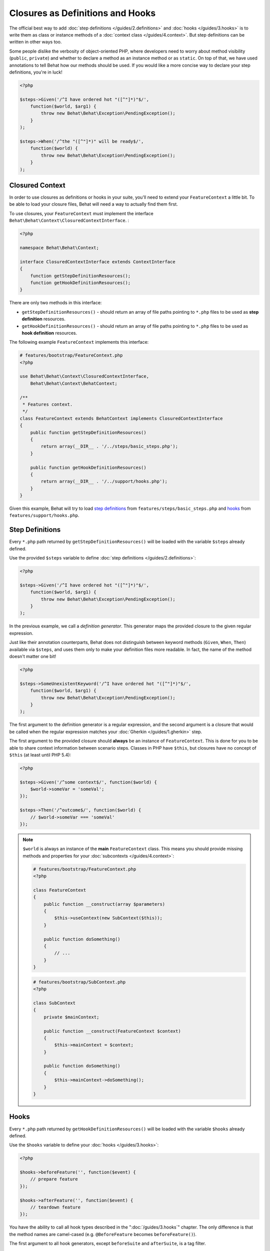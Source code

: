 Closures as Definitions and Hooks
=================================

The official best way to add :doc:`step definitions </guides/2.definitions>`
and :doc:`hooks </guides/3.hooks>` is to write them as class or instance
methods of a :doc:`context class </guides/4.context>`. But step definitions
can be written in other ways too.

Some people dislike the verbosity of object-oriented PHP, where developers
need to worry about method visibility (``public``, ``private``) and whether
to declare a method as an instance method or as ``static``. On top of that,
we have used annotations to tell Behat how our methods should be used. If you
would like a more concise way to declare your step definitions, you're in luck!

.. code-block:: php

    <?php

    $steps->Given('/^I have ordered hot "([^"]*)"$/',
        function($world, $arg1) {
            throw new Behat\Behat\Exception\PendingException();
        }
    );

    $steps->When('/^the "([^"]*)" will be ready$/',
        function($world) {
            throw new Behat\Behat\Exception\PendingException();
        }
    );

Closured Context
----------------

In order to use closures as definitions or hooks in your suite, you'll need
to extend your ``FeatureContext`` a little bit. To be able to load your closure
files, Behat will need a way to actually find them first.

To use closures, your ``FeatureContext`` must implement the interface
``Behat\Behat\Context\ClosuredContextInterface``.
:

.. code-block:: php

    <?php

    namespace Behat\Behat\Context;

    interface ClosuredContextInterface extends ContextInterface
    {
        function getStepDefinitionResources();
        function getHookDefinitionResources();
    }

There are only two methods in this interface:

* ``getStepDefinitionResources()`` - should return an array of file paths
  pointing to ``*.php`` files to be used as **step definition** resources.

* ``getHookDefinitionResources()`` - should return an array of file paths
  pointing to ``*.php`` files to be used as **hook definition** resources.

The following example ``FeatureContext`` implements this interface:

.. code-block:: php

    # features/bootstrap/FeatureContext.php
    <?php

    use Behat\Behat\Context\ClosuredContextInterface,
        Behat\Behat\Context\BehatContext;

    /**
     * Features context.
     */
    class FeatureContext extends BehatContext implements ClosuredContextInterface
    {
        public function getStepDefinitionResources()
        {
            return array(__DIR__ . '/../steps/basic_steps.php');
        }

        public function getHookDefinitionResources()
        {
            return array(__DIR__ . '/../support/hooks.php');
        }
    }

Given this example, Behat will try to load `step definitions`_ from
``features/steps/basic_steps.php`` and `hooks`_ from
``features/support/hooks.php``.

Step Definitions
----------------

Every ``*.php`` path returned by ``getStepDefinitionResources()`` will be
loaded with the variable ``$steps`` already defined.

Use the provided ``$steps`` variable to define :doc:`step definitions </guides/2.definitions>`:

.. code-block:: php

    <?php

    $steps->Given('/^I have ordered hot "([^"]*)"$/',
        function($world, $arg1) {
            throw new Behat\Behat\Exception\PendingException();
        }
    );

In the previous example, we call a *definition generator*. This generator
maps the provided closure to the given regular expression.

Just like their annotation counterparts, Behat does not distinguish between
keyword methods (``Given``, ``When``, ``Then``) available via ``$steps``, and
uses them only to make your definition files more readable. In fact, the name
of the method doesn't matter one bit!

.. code-block:: php

    <?php

    $steps->SomeUnexistentKeyword('/^I have ordered hot "([^"]*)"$/',
        function($world, $arg1) {
            throw new Behat\Behat\Exception\PendingException();
        }
    );

The first argument to the definition generator is a regular expression, and the
second argument is a closure that would be called when the regular expression
matches your :doc:`Gherkin </guides/1.gherkin>` step.

The first argument to the provided closure should **always** be an instance of
``FeatureContext``. This is done for you to be able to share context
information between scenario steps. Classes in PHP have ``$this``, but closures
have no concept of ``$this`` (at least until PHP 5.4):

.. code-block:: php

    <?php

    $steps->Given('/^some context$/', function($world) {
        $world->someVar = 'someVal';
    });

    $steps->Then('/^outcome$/', function($world) {
        // $world->someVar === 'someVal'
    });

.. note::

    ``$world`` is always an instance of the **main** ``FeatureContext`` class.
    This means you should provide missing methods and properties for your
    :doc:`subcontexts </guides/4.context>`:

    .. code-block:: php

        # features/bootstrap/FeatureContext.php
        <?php

        class FeatureContext
        {
            public function __construct(array $parameters)
            {
                $this->useContext(new SubContext($this));
            }

            public function doSomething()
            {
                // ...
            }
        }

    .. code-block:: php

        # features/bootstrap/SubContext.php
        <?php

        class SubContext
        {
            private $mainContext;

            public function __construct(FeatureContext $context)
            {
                $this->mainContext = $context;
            }

            public function doSomething()
            {
                $this->mainContext->doSomething();
            }
        }

Hooks
-----

Every ``*.php`` path returned by ``getHookDefinitionResources()`` will be
loaded with the variable ``$hooks`` already defined.

Use the ``$hooks`` variable to define your :doc:`hooks </guides/3.hooks>`:

.. code-block:: php

    <?php

    $hooks->beforeFeature('', function($event) {
        // prepare feature
    });

    $hooks->afterFeature('', function($event) {
        // teardown feature
    });

You have the ability to call all hook types described in the
":doc:`/guides/3.hooks`" chapter. The only difference is that the method names
are camel-cased (e.g. ``@BeforeFeature`` becomes ``beforeFeature()``).

The first argument to all hook generators, except ``beforeSuite`` and
``afterSuite``, is a tag filter.

In other parts, closure hooks are the same as normal annotated hooks.
